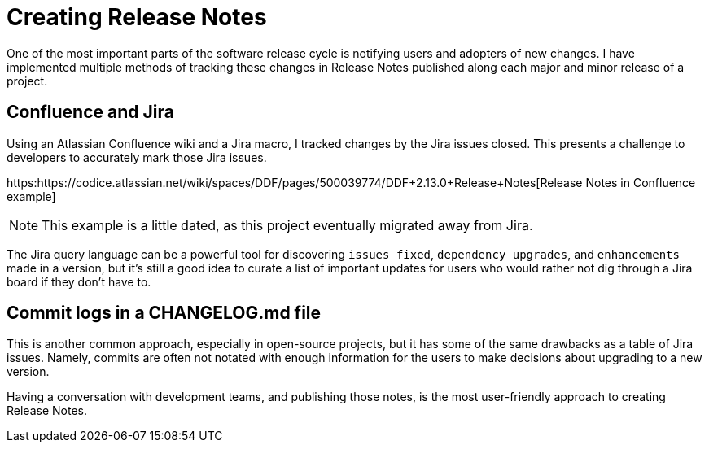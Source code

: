 = Creating Release Notes

One of the most important parts of the software release cycle is notifying users and adopters of new changes. I have implemented multiple methods of tracking these changes in Release Notes published along each major and minor release of a project.

== Confluence and Jira

Using an Atlassian Confluence wiki and a Jira macro, I tracked changes by the Jira issues closed. This presents a challenge to developers to accurately mark those Jira issues.

https:https://codice.atlassian.net/wiki/spaces/DDF/pages/500039774/DDF+2.13.0+Release+Notes[Release Notes in Confluence example]

[NOTE]
====
This example is a little dated, as this project eventually migrated away from Jira.
====

The Jira query language can be a powerful tool for discovering `issues fixed`, `dependency upgrades`, and `enhancements` made in a version, but it's still a good idea to curate a list of important updates for users who would rather not dig through a Jira board if they don't have to.

== Commit logs in a CHANGELOG.md file

This is another common approach, especially in open-source projects, but it has some of the same drawbacks as a table of Jira issues. Namely, commits are often not notated with enough information for the users to make decisions about upgrading to a new version.

Having a conversation with development teams, and publishing those notes, is the most user-friendly approach to creating Release Notes.
